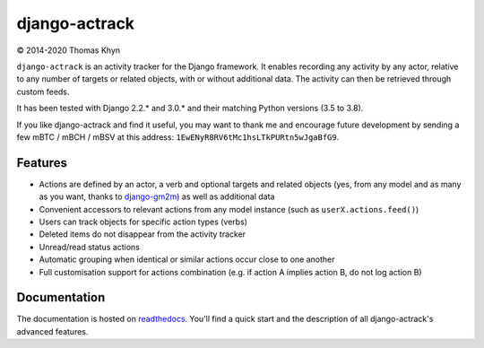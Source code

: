 django-actrack
==============

|copyright| 2014-2020 Thomas Khyn

``django-actrack`` is an activity tracker for the Django framework. It enables
recording any activity by any actor, relative to any number of targets or
related objects, with or without additional data. The activity can then be
retrieved through custom feeds.

It has been tested with Django 2.2.* and 3.0.* and their matching Python versions (3.5 to 3.8).

If you like django-actrack and find it useful, you may want to thank me and
encourage future development by sending a few mBTC / mBCH / mBSV at this address:
``1EwENyR8RV6tMc1hsLTkPURtn5wJgaBfG9``.

Features
--------

- Actions are defined by an actor, a verb and optional targets and related
  objects (yes, from any model and as many as you want, thanks to django-gm2m_)
  as well as additional data
- Convenient accessors to relevant actions from any model instance (such as
  ``userX.actions.feed()``)
- Users can track objects for specific action types (verbs)
- Deleted items do not disappear from the activity tracker
- Unread/read status actions
- Automatic grouping when identical or similar actions occur close to one
  another
- Full customisation support for actions combination (e.g. if action A implies
  action B, do not log action B)

Documentation
-------------

The documentation is hosted on readthedocs_. You'll find a quick start and
the description of all django-actrack's advanced features.


.. |copyright| unicode:: 0xA9

.. _django-gm2m: https://github.com/tkhyn/django-gm2m
.. _readthedocs: http://django-actrack.readthedocs.io/en/stable
